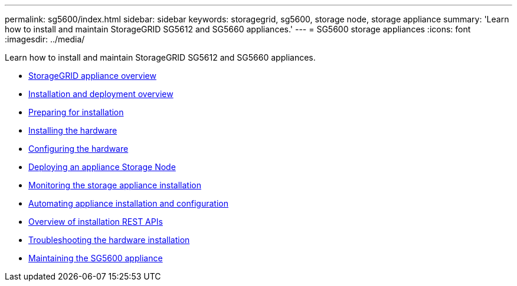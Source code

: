 ---
permalink: sg5600/index.html
sidebar: sidebar
keywords: storagegrid, sg5600, storage node, storage appliance
summary: 'Learn how to install and maintain StorageGRID SG5612 and SG5660 appliances.'
---
= SG5600 storage appliances
:icons: font
:imagesdir: ../media/

[.lead]
Learn how to install and maintain StorageGRID SG5612 and SG5660 appliances.

* xref:storagegrid-appliance-overview.adoc[StorageGRID appliance overview]
* xref:installation-and-deployment-overview.adoc[Installation and deployment overview]
* xref:preparing-for-installation.adoc[Preparing for installation]
* xref:installing-hardware.adoc[Installing the hardware]
* xref:configuring-hardware.adoc[Configuring the hardware]
* xref:deploying-appliance-storage-node.adoc[Deploying an appliance Storage Node]
* xref:monitoring-storage-appliance-installation.adoc[Monitoring the storage appliance installation]
* xref:automating-appliance-installation-and-configuration.adoc[Automating appliance installation and configuration]
* xref:overview-of-installation-rest-apis.adoc[Overview of installation REST APIs]
* xref:troubleshooting-hardware-installation.adoc[Troubleshooting the hardware installation]
* xref:maintaining-sg5600-appliance.adoc[Maintaining the SG5600 appliance]
